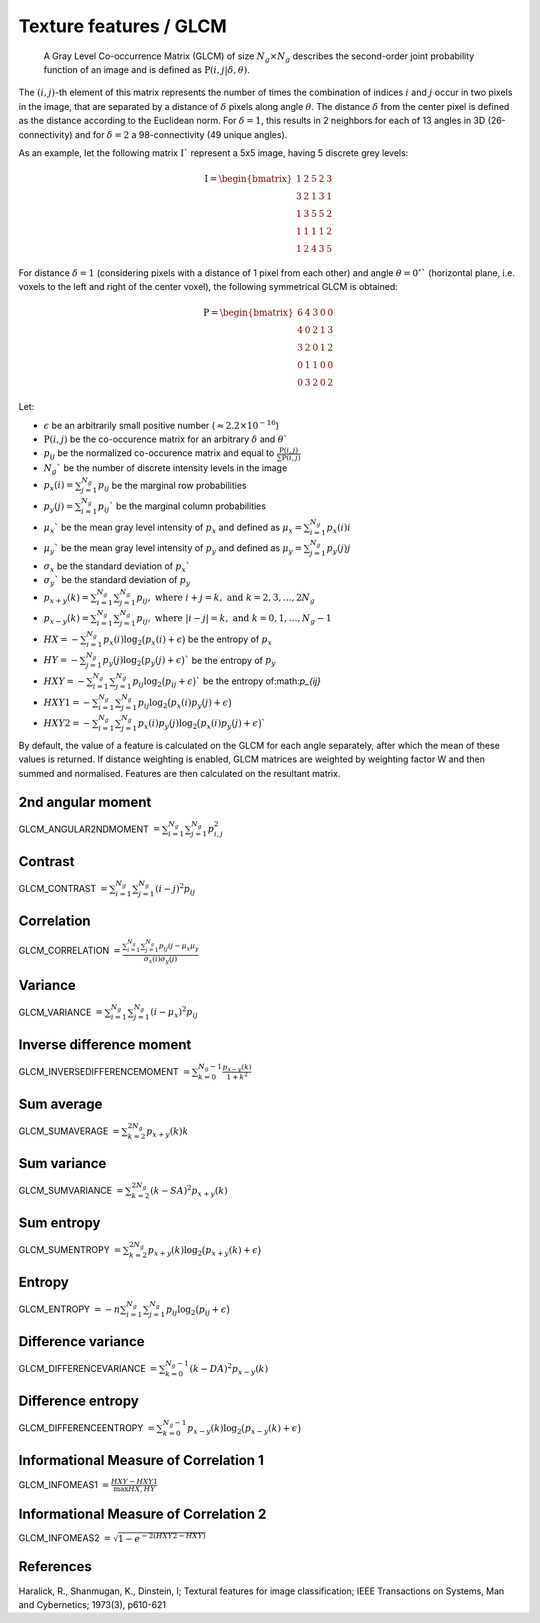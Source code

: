 
Texture features / GLCM
=======================

 A Gray Level Co-occurrence Matrix (GLCM) of size :math:`N_g \times N_g` describes the second-order joint probability function of an image and is defined as :math:`\textbf{P}(i,j|\delta,\theta)`.
The :math:`(i,j)`-th element of this matrix represents the number of times the combination of
indices :math:`i` and :math:`j` occur in two pixels in the image, that are separated by a distance of :math:`\delta`
pixels along angle :math:`\theta`.
The distance :math:`\delta` from the center pixel is defined as the distance according to the Euclidean norm.
For :math:`\delta=1`, this results in 2 neighbors for each of 13 angles in 3D (26-connectivity) and for
:math:`\delta=2` a 98-connectivity (49 unique angles).

As an example, let the following matrix :math:`\textbf{I}`` represent a 5x5 image, having 5 discrete
grey levels:

.. math::

  \textbf{I} = \begin{bmatrix}
  1 & 2 & 5 & 2 & 3\\
  3 & 2 & 1 & 3 & 1\\
  1 & 3 & 5 & 5 & 2\\
  1 & 1 & 1 & 1 & 2\\
  1 & 2 & 4 & 3 & 5 \end{bmatrix}


For distance :math:`\delta = 1` (considering pixels with a distance of 1 pixel from each other)
and angle :math:`\theta=0^\circ`` (horizontal plane, i.e. voxels to the left and right of the center voxel),
the following symmetrical GLCM is obtained:

.. math::

    \textbf{P} = \begin{bmatrix}
    6 & 4 & 3 & 0 & 0\\
    4 & 0 & 2 & 1 & 3\\
    3 & 2 & 0 & 1 & 2\\
    0 & 1 & 1 & 0 & 0\\
    0 & 3 & 2 & 0 & 2 \end{bmatrix}


Let:

* :math:`\epsilon` be an arbitrarily small positive number (:math:`\approx 2.2\times10^{-16}`)
* :math:`\textbf{P}(i,j)` be the co-occurence matrix for an arbitrary :math:`\delta` and :math:`\theta``
* :math:`p_{ij}` be the normalized co-occurence matrix and equal to :math:`\frac{\textbf{P}(i,j)}{\sum{\textbf{P}(i,j)}}`
* :math:`N_g`` be the number of discrete intensity levels in the image
* :math:`p_x(i) = \sum^{N_g}_{j=1}{p_{ij}}` be the marginal row probabilities
* :math:`p_y(j) = \sum^{N_g}_{i=1}{p_{ij}}`` be the marginal column probabilities
* :math:`\mu_x`` be the mean gray level intensity of :math:`p_x` and defined as :math:`\mu_x = \sum^{N_g}_{i=1}{p_x(i)i}`
* :math:`\mu_y`` be the mean gray level intensity of :math:`p_y` and defined as :math:`\mu_y = \sum^{N_g}_{j=1}{p_y(j)j}`
* :math:`\sigma_x` be the standard deviation of :math:`p_x``
* :math:`\sigma_y`` be the standard deviation of :math:`p_y`
* :math:`p_{x+y}(k) = \sum^{N_g}_{i=1}\sum^{N_g}_{j=1}{p_{ij}},\text{ where }i+j=k,\text{ and }k=2,3,\dots,2N_g`
* :math:`p_{x-y}(k) = \sum^{N_g}_{i=1}\sum^{N_g}_{j=1}{p_{ij}},\text{ where }|i-j|=k,\text{ and }k=0,1,\dots,N_g-1`
* :math:`HX =  -\sum^{N_g}_{i=1}{p_x(i)\log_2\big(p_x(i)+\epsilon\big)}` be the entropy of :math:`p_x`
* :math:`HY =  -\sum^{N_g}_{j=1}{p_y(j)\log_2\big(p_y(j)+\epsilon\big)}`` be the entropy of :math:`p_y`
* :math:`HXY =  -\sum^{N_g}_{i=1}\sum^{N_g}_{j=1}{p_{ij}\log_2\big(p_{ij}+\epsilon\big)}`` be the entropy of:math:`p_{ij}`
* :math:`HXY1 =  -\sum^{N_g}_{i=1}\sum^{N_g}_{j=1}{p_{ij}\log_2\big(p_x(i)p_y(j)+\epsilon\big)}`
* :math:`HXY2 =  -\sum^{N_g}_{i=1}\sum^{N_g}_{j=1}{p_x(i)p_y(j)\log_2\big(p_x(i)p_y(j)+\epsilon\big)}``

By default, the value of a feature is calculated on the GLCM for each angle separately, after which the mean of these
values is returned. If distance weighting is enabled, GLCM matrices are weighted by weighting factor W and
then summed and normalised. Features are then calculated on the resultant matrix.

2nd angular moment
------------------

GLCM_ANGULAR2NDMOMENT :math:`=  \sum^{N_g}_{i=1}\sum^{N_g}_{j=1}{p_{i,j}^2}`

Contrast
--------

GLCM_CONTRAST :math:`= \sum^{N_g}_{i=1}\sum^{N_g}_{j=1}{(i-j)^2p_{ij}}`

Correlation
-----------

GLCM_CORRELATION :math:`= \frac{\sum^{N_g}_{i=1}\sum^{N_g}_{j=1}{p_{ij}ij-\mu_x\mu_y}}{\sigma_x(i)\sigma_y(j)}`

Variance
--------

GLCM_VARIANCE :math:`= \sum^{N_g}_{i=1}\sum^{N_g}_{j=1}{(i-\mu_x)^2p_{ij}}`

Inverse difference moment
-------------------------

GLCM_INVERSEDIFFERENCEMOMENT :math:`= \sum^{N_g-1}_{k=0}{\frac{p_{x-y}(k)}{1+k^2}}`


Sum average
-----------

GLCM_SUMAVERAGE :math:`= \sum^{2N_g}_{k=2} {p_{x+y}(k)k}`

Sum variance
------------

GLCM_SUMVARIANCE :math:`= \sum^{2N_g}_{k=2} {(k-SA)^2p_{x+y}(k)}`

Sum entropy
-----------

GLCM_SUMENTROPY :math:`= \sum^{2N_g}_{k=2} {p_{x+y}(k)\log_2\big(p_{x+y}(k)+\epsilon\big)}`

Entropy
-------

GLCM_ENTROPY :math:`= -n \sum^{N_g}_{i=1}\sum^{N_g}_{j=1} {p_{ij}\log_2\big(p_{ij}+\epsilon\big)}`

Difference variance
-------------------

GLCM_DIFFERENCEVARIANCE :math:`= \sum^{N_g-1}_{k=0}{(k-DA)^2p_{x-y}(k)}`

Difference entropy
------------------

GLCM_DIFFERENCEENTROPY :math:`= \sum^{N_g-1}_{k=0}{p_{x-y}(k)\log_2\big(p_{x-y}(k)+\epsilon\big)}`

Informational Measure of Correlation 1
--------------------------------------

GLCM_INFOMEAS1 :math:`= \frac{HXY-HXY1}{\max{HX,HY}}`

Informational Measure of Correlation 2
--------------------------------------

GLCM_INFOMEAS2 :math:`= \sqrt{1-e^{-2(HXY2-HXY)}}`

References
----------

Haralick, R., Shanmugan, K., Dinstein, I; Textural features for image classification; IEEE Transactions on Systems, Man and Cybernetics; 1973(3), p610-621
